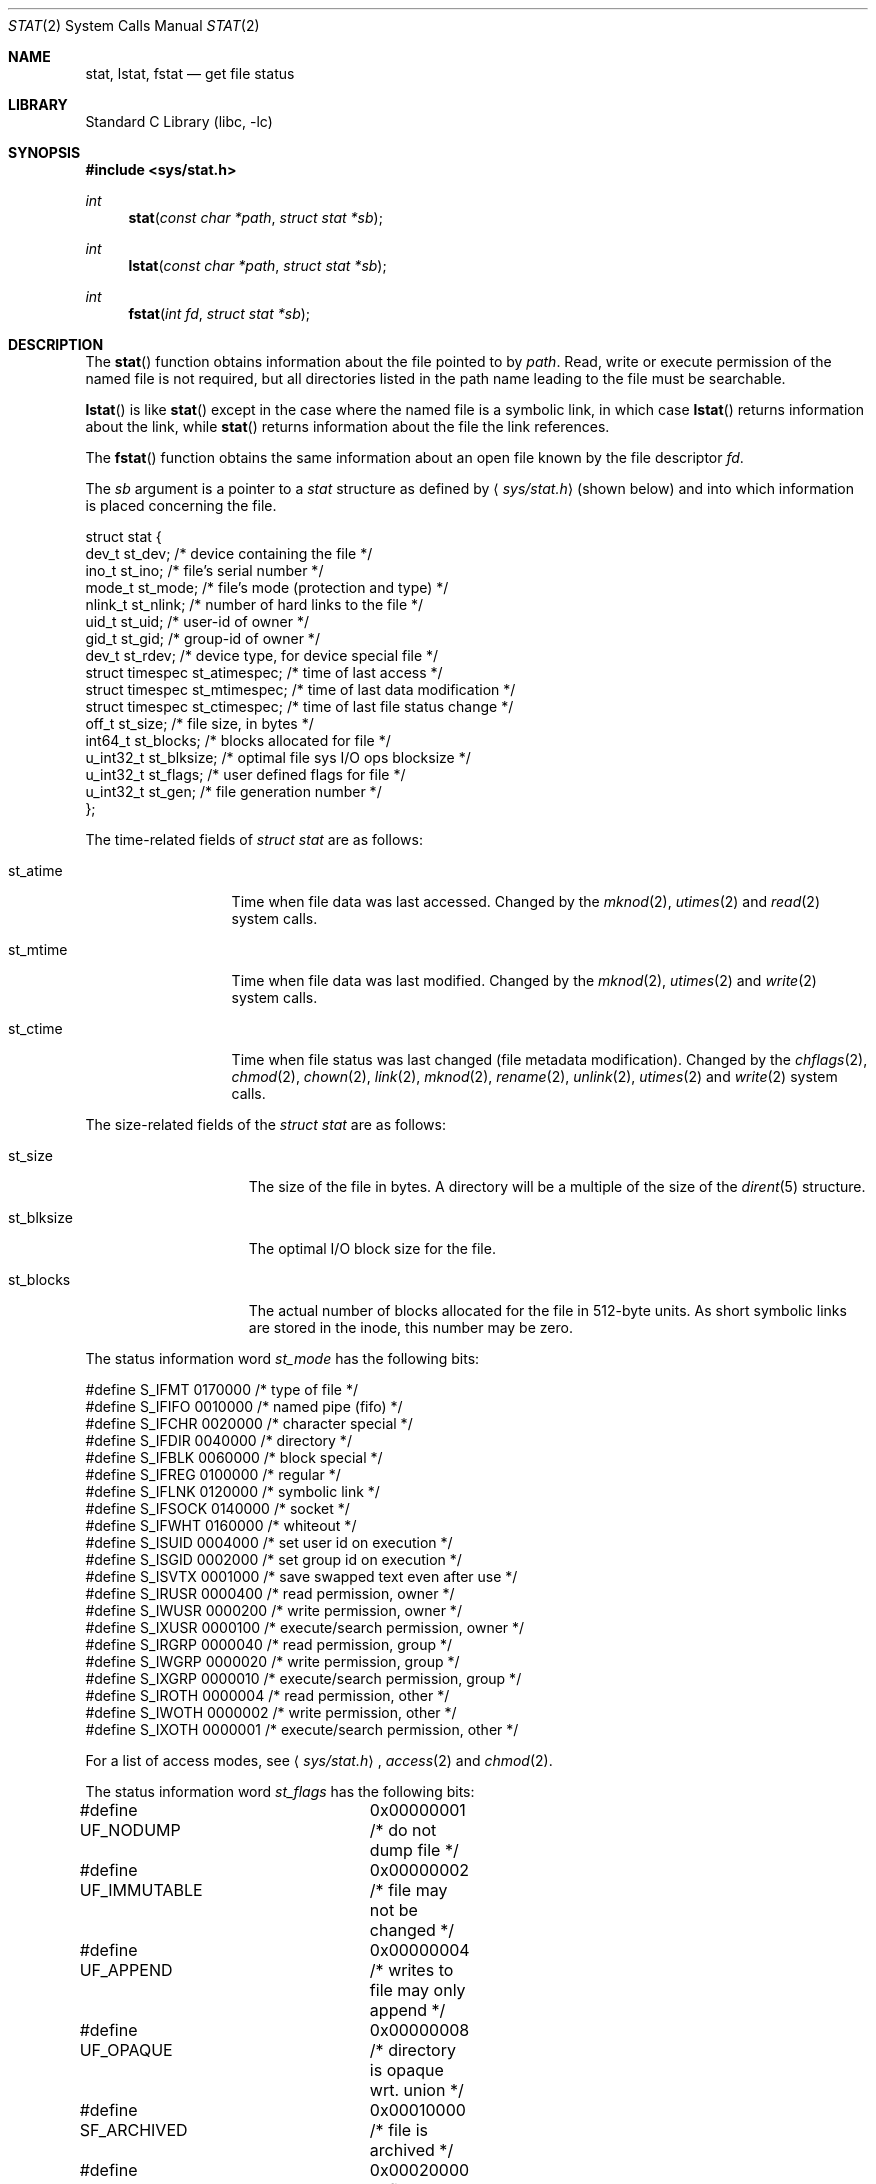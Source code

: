 .\"	$NetBSD: stat.2,v 1.28 2002/08/02 08:08:26 soren Exp $
.\"
.\" Copyright (c) 1980, 1991, 1993, 1994
.\"	The Regents of the University of California.  All rights reserved.
.\"
.\" Redistribution and use in source and binary forms, with or without
.\" modification, are permitted provided that the following conditions
.\" are met:
.\" 1. Redistributions of source code must retain the above copyright
.\"    notice, this list of conditions and the following disclaimer.
.\" 2. Redistributions in binary form must reproduce the above copyright
.\"    notice, this list of conditions and the following disclaimer in the
.\"    documentation and/or other materials provided with the distribution.
.\" 3. All advertising materials mentioning features or use of this software
.\"    must display the following acknowledgement:
.\"	This product includes software developed by the University of
.\"	California, Berkeley and its contributors.
.\" 4. Neither the name of the University nor the names of its contributors
.\"    may be used to endorse or promote products derived from this software
.\"    without specific prior written permission.
.\"
.\" THIS SOFTWARE IS PROVIDED BY THE REGENTS AND CONTRIBUTORS ``AS IS'' AND
.\" ANY EXPRESS OR IMPLIED WARRANTIES, INCLUDING, BUT NOT LIMITED TO, THE
.\" IMPLIED WARRANTIES OF MERCHANTABILITY AND FITNESS FOR A PARTICULAR PURPOSE
.\" ARE DISCLAIMED.  IN NO EVENT SHALL THE REGENTS OR CONTRIBUTORS BE LIABLE
.\" FOR ANY DIRECT, INDIRECT, INCIDENTAL, SPECIAL, EXEMPLARY, OR CONSEQUENTIAL
.\" DAMAGES (INCLUDING, BUT NOT LIMITED TO, PROCUREMENT OF SUBSTITUTE GOODS
.\" OR SERVICES; LOSS OF USE, DATA, OR PROFITS; OR BUSINESS INTERRUPTION)
.\" HOWEVER CAUSED AND ON ANY THEORY OF LIABILITY, WHETHER IN CONTRACT, STRICT
.\" LIABILITY, OR TORT (INCLUDING NEGLIGENCE OR OTHERWISE) ARISING IN ANY WAY
.\" OUT OF THE USE OF THIS SOFTWARE, EVEN IF ADVISED OF THE POSSIBILITY OF
.\" SUCH DAMAGE.
.\"
.\"     @(#)stat.2	8.4 (Berkeley) 5/1/95
.\"
.Dd May 1, 1995
.Dt STAT 2
.Os
.Sh NAME
.Nm stat ,
.Nm lstat ,
.Nm fstat
.Nd get file status
.Sh LIBRARY
.Lb libc
.Sh SYNOPSIS
.Fd #include \*[Lt]sys/stat.h\*[Gt]
.Ft int
.Fn stat "const char *path" "struct stat *sb"
.Ft int
.Fn lstat "const char *path" "struct stat *sb"
.Ft int
.Fn fstat "int fd" "struct stat *sb"
.Sh DESCRIPTION
The
.Fn stat
function obtains information about the file pointed to by
.Fa path .
Read, write or execute
permission of the named file is not required, but all directories
listed in the path name leading to the file must be searchable.
.Pp
.Fn lstat
is like
.Fn stat
except in the case where the named file is a symbolic link,
in which case
.Fn lstat
returns information about the link,
while
.Fn stat
returns information about the file the link references.
.Pp
The
.Fn fstat
function obtains the same information about an open file
known by the file descriptor
.Fa fd .
.Pp
The
.Fa sb
argument is a pointer to a
.Fa stat
structure
as defined by
.Aq Pa sys/stat.h
(shown below)
and into which information is placed concerning the file.
.Bd -literal
struct stat {
    dev_t     st_dev;     /* device containing the file */
    ino_t     st_ino;     /* file's serial number */
    mode_t    st_mode;    /* file's mode (protection and type) */
    nlink_t   st_nlink;   /* number of hard links to the file */
    uid_t     st_uid;     /* user-id of owner */
    gid_t     st_gid;     /* group-id of owner */
    dev_t     st_rdev;    /* device type, for device special file */
    struct timespec st_atimespec;  /* time of last access */
    struct timespec st_mtimespec;  /* time of last data modification */
    struct timespec st_ctimespec;  /* time of last file status change */
    off_t     st_size;    /* file size, in bytes */
    int64_t   st_blocks;  /* blocks allocated for file */
    u_int32_t st_blksize; /* optimal file sys I/O ops blocksize */
    u_int32_t st_flags;   /* user defined flags for file */
    u_int32_t st_gen;     /* file generation number */
};
.Ed
.Pp
The time-related fields of
.Fa struct stat
are as follows:
.Bl -tag -width XXXst_mtime
.It st_atime
Time when file data was last accessed.
Changed by the
.Xr mknod 2 ,
.Xr utimes 2
and
.Xr read 2
system calls.
.It st_mtime
Time when file data was last modified.
Changed by the
.Xr mknod 2 ,
.Xr utimes 2
and
.Xr write 2
system calls.
.It st_ctime
Time when file status was last changed (file metadata modification).
Changed by the
.Xr chflags 2 ,
.Xr chmod 2 ,
.Xr chown 2 ,
.Xr link 2 ,
.Xr mknod 2 ,
.Xr rename 2 ,
.Xr unlink 2 ,
.Xr utimes 2
and
.Xr write 2
system calls.
.El
.Pp
The size-related fields of the
.Fa struct stat
are as follows:
.Bl -tag -width XXXst_blksize
.It st_size
The size of the file in bytes.
A directory will be a multiple of the size of the
.Xr dirent 5
structure.
.It st_blksize
The optimal I/O block size for the file.
.It st_blocks
The actual number of blocks allocated for the file in 512-byte units.
As short symbolic links are stored in the inode, this number may
be zero.
.El
.Pp
The status information word
.Fa st_mode
has the following bits:
.Bd -literal
#define S_IFMT 0170000           /* type of file */
#define        S_IFIFO  0010000  /* named pipe (fifo) */
#define        S_IFCHR  0020000  /* character special */
#define        S_IFDIR  0040000  /* directory */
#define        S_IFBLK  0060000  /* block special */
#define        S_IFREG  0100000  /* regular */
#define        S_IFLNK  0120000  /* symbolic link */
#define        S_IFSOCK 0140000  /* socket */
#define        S_IFWHT  0160000  /* whiteout */
#define S_ISUID 0004000  /* set user id on execution */
#define S_ISGID 0002000  /* set group id on execution */
#define S_ISVTX 0001000  /* save swapped text even after use */
#define S_IRUSR 0000400  /* read permission, owner */
#define S_IWUSR 0000200  /* write permission, owner */
#define S_IXUSR 0000100  /* execute/search permission, owner */
#define S_IRGRP 0000040  /* read permission, group */
#define S_IWGRP 0000020  /* write permission, group */
#define S_IXGRP 0000010  /* execute/search permission, group */
#define S_IROTH 0000004  /* read permission, other */
#define S_IWOTH 0000002  /* write permission, other */
#define S_IXOTH 0000001  /* execute/search permission, other */
.Ed
.Pp
For a list of access modes, see
.Aq Pa sys/stat.h ,
.Xr access 2
and
.Xr chmod 2 .
.Pp
The status information word
.Fa st_flags
has the following bits:
.Bd -literal
#define UF_NODUMP	0x00000001 /* do not dump file */
#define UF_IMMUTABLE	0x00000002 /* file may not be changed */
#define UF_APPEND	0x00000004 /* writes to file may only append */
#define UF_OPAQUE	0x00000008 /* directory is opaque wrt. union */
#define SF_ARCHIVED	0x00010000 /* file is archived */
#define SF_IMMUTABLE	0x00020000 /* file may not be changed */
#define SF_APPEND	0x00040000 /* writes to file may only append */
.Ed
.Pp
For a description of the flags, see
.Xr chflags 2 .
.Sh RETURN VALUES
Upon successful completion a value of 0 is returned.
Otherwise, a value of -1 is returned and
.Va errno
is set to indicate the error.
.Sh COMPATIBILITY
Previous versions of the system used different types for the
.Li st_dev ,
.Li st_uid ,
.Li st_gid ,
.Li st_rdev ,
.Li st_size ,
.Li st_blksize
and
.Li st_blocks
fields.
.Sh ERRORS
.Fn stat
and
.Fn lstat
will fail if:
.Bl -tag -width Er
.It Bq Er ENOTDIR
A component of the path prefix is not a directory.
.It Bq Er ENAMETOOLONG
A component of a pathname exceeded
.Dv {NAME_MAX}
characters, or an entire path name exceeded
.Dv {PATH_MAX}
characters.
.It Bq Er ENOENT
The named file does not exist.
.It Bq Er EACCES
Search permission is denied for a component of the path prefix.
.It Bq Er ELOOP
Too many symbolic links were encountered in translating the pathname.
.It Bq Er EFAULT
.Fa sb
or
.Em name
points to an invalid address.
.It Bq Er ENXIO
The named file is a character special or block
special file, and the device associated with this special file
does not exist.
.It Bq Er EIO
An I/O error occurred while reading from or writing to the file system.
.It Bq Er EBADF
A badly formed v-node was encountered.  This can happen if a file system
information node is incorrect.
.El
.Pp
.Bl -tag -width Er
.Fn fstat
will fail if:
.It Bq Er EBADF
.Fa fd
is not a valid open file descriptor.
.It Bq Er EFAULT
.Fa sb
points to an invalid address.
.It Bq Er EIO
An I/O error occurred while reading from or writing to the file system.
.El
.Sh SEE ALSO
.Xr chflags 2 ,
.Xr chmod 2 ,
.Xr chown 2 ,
.Xr utimes 2 ,
.Xr dir 5 ,
.Xr symlink 7
.Sh STANDARDS
The
.Fn stat
and
.Fn fstat
functions conform to
.St -p1003.1-90 .
.Sh HISTORY
A
.Fn lstat
function call appeared in
.Bx 4.2 .
.Sh BUGS
Applying
.Fn fstat
to a socket (and thus to a pipe)
returns a zero'd buffer,
except for the blocksize field,
and a unique device and file serial number.
